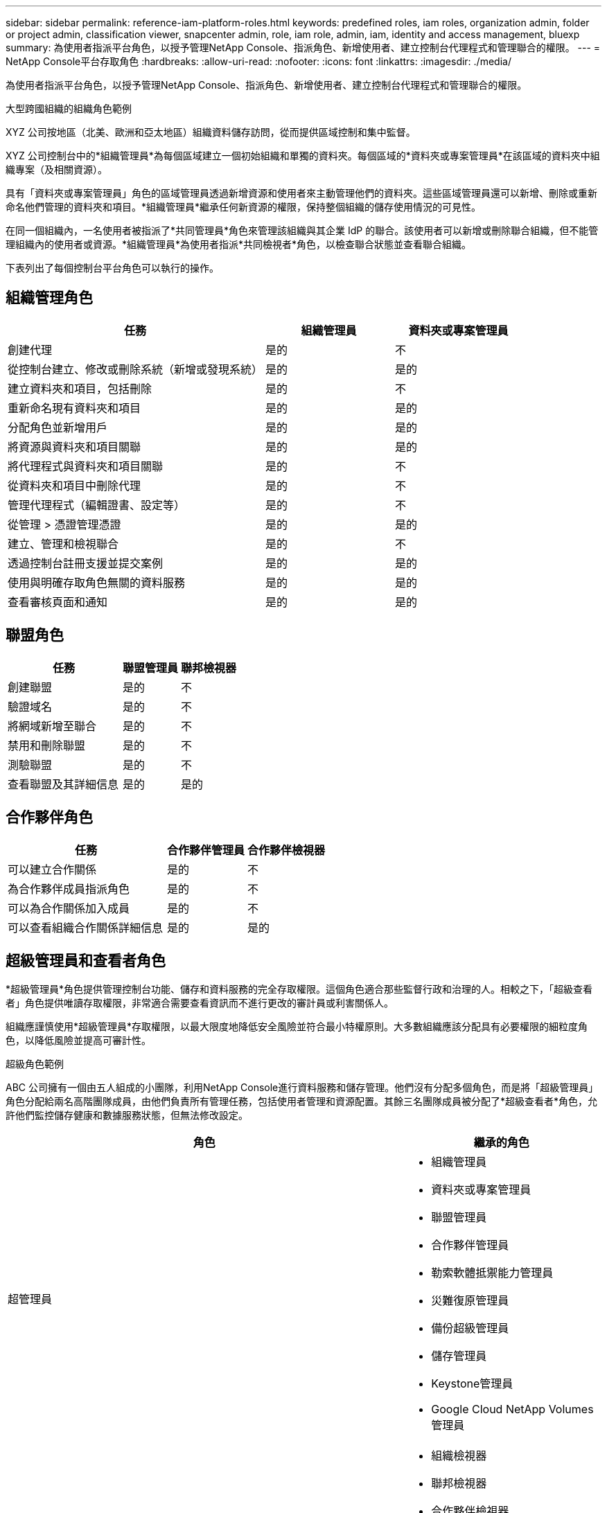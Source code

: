 ---
sidebar: sidebar 
permalink: reference-iam-platform-roles.html 
keywords: predefined roles, iam roles, organization admin, folder or project admin, classification viewer, snapcenter admin, role, iam role, admin, iam, identity and access management, bluexp 
summary: 為使用者指派平台角色，以授予管理NetApp Console、指派角色、新增使用者、建立控制台代理程式和管理聯合的權限。 
---
= NetApp Console平台存取角色
:hardbreaks:
:allow-uri-read: 
:nofooter: 
:icons: font
:linkattrs: 
:imagesdir: ./media/


[role="lead"]
為使用者指派平台角色，以授予管理NetApp Console、指派角色、新增使用者、建立控制台代理程式和管理聯合的權限。

.大型跨國組織的組織角色範例
XYZ 公司按地區（北美、歐洲和亞太地區）組織資料儲存訪問，從而提供區域控制和集中監督。

XYZ 公司控制台中的*組織管理員*為每個區域建立一個初始組織和單獨的資料夾。每個區域的*資料夾或專案管理員*在該區域的資料夾中組織專案（及相關資源）。

具有「資料夾或專案管理員」角色的區域管理員透過新增資源和使用者來主動管理他們的資料夾。這些區域管理員還可以新增、刪除或重新命名他們管理的資料夾和項目。*組織管理員*繼承任何新資源的權限，保持整個組織的儲存使用情況的可見性。

在同一個組織內，一名使用者被指派了*共同管理員*角色來管理該組織與其企業 IdP 的聯合。該使用者可以新增或刪除聯合組織，但不能管理組織內的使用者或資源。*組織管理員*為使用者指派*共同檢視者*角色，以檢查聯合狀態並查看聯合組織。

下表列出了每個控制台平台角色可以執行的操作。



== 組織管理角色

[cols="2,1,1"]
|===
| 任務 | 組織管理員 | 資料夾或專案管理員 


| 創建代理 | 是的 | 不 


| 從控制台建立、修改或刪除系統（新增或發現系統） | 是的 | 是的 


| 建立資料夾和項目，包括刪除 | 是的 | 不 


| 重新命名現有資料夾和項目 | 是的 | 是的 


| 分配角色並新增用戶 | 是的 | 是的 


| 將資源與資料夾和項目關聯 | 是的 | 是的 


| 將代理程式與資料夾和項目關聯 | 是的 | 不 


| 從資料夾和項目中刪除代理 | 是的 | 不 


| 管理代理程式（編輯證書、設定等） | 是的 | 不 


| 從管理 > 憑證管理憑證 | 是的 | 是的 


| 建立、管理和檢視聯合 | 是的 | 不 


| 透過控制台註冊支援並提交案例 | 是的 | 是的 


| 使用與明確存取角色無關的資料服務 | 是的 | 是的 


| 查看審核頁面和通知 | 是的 | 是的 
|===


== 聯盟角色

[cols="2,1,1"]
|===
| 任務 | 聯盟管理員 | 聯邦檢視器 


| 創建聯盟 | 是的 | 不 


| 驗證域名 | 是的 | 不 


| 將網域新增至聯合 | 是的 | 不 


| 禁用和刪除聯盟 | 是的 | 不 


| 測驗聯盟 | 是的 | 不 


| 查看聯盟及其詳細信息 | 是的 | 是的 
|===


== 合作夥伴角色

[cols="2,1,1"]
|===
| 任務 | 合作夥伴管理員 | 合作夥伴檢視器 


| 可以建立合作關係 | 是的 | 不 


| 為合作夥伴成員指派角色 | 是的 | 不 


| 可以為合作關係加入成員 | 是的 | 不 


| 可以查看組織合作關係詳細信息 | 是的 | 是的 
|===


== 超級管理員和查看者角色

*超級管理員*角色提供管理控制台功能、儲存和資料服務的完全存取權限。這個角色適合那些監督行政和治理的人。相較之下，「超級查看者」角色提供唯讀存取權限，非常適合需要查看資訊而不進行更改的審計員或利害關係人。

組織應謹慎使用*超級管理員*存取權限，以最大限度地降低安全風險並符合最小特權原則。大多數組織應該分配具有必要權限的細粒度角色，以降低風險並提高可審計性。

.超級角色範例
ABC 公司擁有一個由五人組成的小團隊，利用NetApp Console進行資料服務和儲存管理。他們沒有分配多個角色，而是將「超級管理員」角色分配給兩名高階團隊成員，由他們負責所有管理任務，包括使用者管理和資源配置。其餘三名團隊成員被分配了*超級查看者*角色，允許他們監控儲存健康和數據服務狀態，但無法修改設定。

[cols="2,1"]
|===
| 角色 | 繼承的角色 


 a| 
超管理員
 a| 
* 組織管理員
* 資料夾或專案管理員
* 聯盟管理員
* 合作夥伴管理員
* 勒索軟體抵禦能力管理員
* 災難復原管理員
* 備份超級管理員
* 儲存管理員
* Keystone管理員
* Google Cloud NetApp Volumes管理員




 a| 
超觀眾
 a| 
* 組織檢視器
* 聯邦檢視器
* 合作夥伴檢視器
* 勒索軟體復原力檢視器
* 災難復原檢視器
* 備份檢視器
* 儲存檢視器
* Keystone檢視器
* Google Cloud NetApp Volumes檢視器


|===